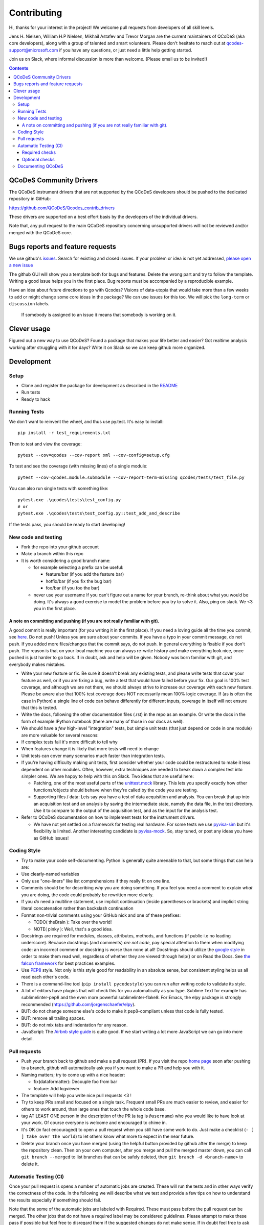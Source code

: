 Contributing
============

Hi, thanks for your interest in the project! We welcome pull requests
from developers of all skill levels.

Jens H. Nielsen, William H.P Nielsen, Mikhail Astafev and Trevor Morgan
are the current maintainers of QCoDeS (aka core developers), along with a
group of talented and smart volunteers. Please don't hesitate to reach out at
qcodes-support@microsoft.com if you have any questions, or just need a
little help getting started.

Join us on Slack, where informal discussion is more than welcome.
(Please email us to be invited!)

.. contents::

QCoDeS Community Drivers
------------------------

The QCoDeS instrument drivers that are not supported by the QCoDeS developers
should be pushed to the dedicated repository in GitHub:

https://github.com/QCoDeS/Qcodes_contrib_drivers

These drivers are supported on a best effort basis by the developers of the individual drivers.

Note that, any pull request to the main QCoDeS repository concerning unsupported
drivers will not be reviewed and/or merged with the QCoDeS core.

Bugs reports and feature requests
---------------------------------

We use github's `issues <https://github.com/QCoDeS/Qcodes/issues>`__.
Search for existing and closed issues. If your problem or idea is not yet
addressed, `please open a new issue
<https://github.com/QCoDeS/Qcodes/issues/new>`__

The github GUI will show you a template both for bugs and features.
Delete the wrong part and try to follow the template. Writing a good
issue helps you in the first place. Bug reports must be accompanied by a
reproducible example.

Have an idea about future directions to go with Qcodes? Visions of
data-utopia that would take more than a few weeks to add or might change
some core ideas in the package? We can use issues for this too. We will pick the
``long-term`` or ``discussion`` labels.

 If somebody is assigned to an issue it means that somebody is working on it.

Clever usage
------------

Figured out a new way to use QCoDeS? Found a package that makes your
life better and easier? Got realtime analysis working after struggling
with it for days? Write it on Slack so we can keep github more
organized.

Development
-----------

Setup
~~~~~

-  Clone and register the package for development as described in the
   `README <README.md#installation>`__
-  Run tests
-  Ready to hack

.. _runnningtests:

Running Tests
~~~~~~~~~~~~~

We don't want to reinvent the wheel, and thus use py.test.
It's easy to install:

::

    pip install -r test_requirements.txt

Then to test and view the coverage:

::

    pytest --cov=qcodes --cov-report xml --cov-config=setup.cfg

To test and see the coverage (with missing lines) of a single module:

::

    pytest --cov=qcodes.module.submodule --cov-report=term-missing qcodes/tests/test_file.py

You can also run single tests with something like:

::

    pytest.exe .\qcodes\tests\test_config.py
    # or
    pytest.exe .\qcodes\tests\test_config.py::test_add_and_describe


If the tests pass, you should be ready to start developing!


New code and testing
~~~~~~~~~~~~~~~~~~~~
-  Fork the repo into your github account
-  Make a branch within this repo
-  It is worth considering a good branch name:

   -  for example selecting a prefix can be useful:

      -  feature/bar (if you add the feature bar)
      -  hotfix/bar (if you fix the bug bar)
      -  foo/bar (if you foo the bar)

   -  never use your username If you can't figure out a name for your
      branch, re-think about what you would be doing. It's always a good
      exercise to model the problem before you try to solve it. Also,
      ping on slack. We <3 you in the first place.


A note on committing and pushing (if you are not really familiar with git).
^^^^^^^^^^^^^^^^^^^^^^^^^^^^^^^^^^^^^^^^^^^^^^^^^^^^^^^^^^^^^^^^^^^^^^^^^^^

A good commit is really important (for you writing it in the first
place). If you need a loving guide all the time you commit, see
`here <http://codeinthehole.com/writing/a-useful-template-for-commit-messages/>`__.
Do not push! Unless you are sure about your commits. If you have a typo
in your commit message, do not push. If you added more files/changes
that the commit says, do not push. In general everything is fixable if
you don't push. The reason is that on your local machine you can always
re-write history and make everything look nice, once pushed is just
harder to go back. If in doubt, ask and help will be given. Nobody was
born familiar with git, and everybody makes mistakes.

-  Write your new feature or fix. Be sure it doesn't break any existing
   tests, and please write tests that cover your feature as well, or if
   you are fixing a bug, write a test that would have failed before your
   fix. Our goal is 100% test coverage, and although we are not there,
   we should always strive to increase our coverage with each new
   feature. Please be aware also that 100% test coverage does NOT
   necessarily mean 100% logic coverage. If (as is often the case in
   Python) a single line of code can behave differently for different
   inputs, coverage in itself will not ensure that this is tested.

-  Write the docs, following the other documentation files (.rst) in the
   repo as an example. Or write the docs in the form of example IPython
   notebook (there are many of those in our docs as well).

-  We should have a *few* high-level "integration" tests, but simple
   unit tests (that just depend on code in one module) are more valuable
   for several reasons:
-  If complex tests fail it's more difficult to tell why
-  When features change it is likely that more tests will need to change
-  Unit tests can cover many scenarios much faster than integration
   tests.
-  If you're having difficulty making unit tests, first consider whether
   your code could be restructured to make it less dependent on other
   modules. Often, however, extra techniques are needed to break down a
   complex test into simpler ones. We are happy to help with this on Slack.
   Two ideas that are useful here:

   -  Patching, one of the most useful parts of the
      `unittest.mock <https://docs.python.org/3/library/unittest.mock.html>`__
      library. This lets you specify exactly how other functions/objects
      should behave when they're called by the code you are testing.
   -  Supporting files / data: Lets say you have a test of data acquisition
      and analysis. You can break that up into an acquisition test and an
      analysis by saving the intermediate state, namely the data file, in
      the test directory. Use it to compare to the output of the
      acquisition test, and as the input for the analysis test.

-  Refer to QCoDeS documentation on how to implement tests for the
   instrument drivers.

   -  We have not yet settled on a framework for testing real hardware.
      For some tests we use `pyvisa-sim <https://github.com/pyvisa/pyvisa-sim>`__
      but it's flexibility is limited. Another interesting candidate is
      `pyvisa-mock <https://github.com/microsoft/pyvisa-mock>`__.
      So, stay tuned, or post any ideas you have as GitHub issues!

Coding Style
~~~~~~~~~~~~

-  Try to make your code self-documenting. Python is generally quite
   amenable to that, but some things that can help are:

-  Use clearly-named variables
-  Only use "one-liners" like list comprehensions if they really fit on
   one line.
-  Comments should be for describing *why* you are doing something. If
   you feel you need a comment to explain *what* you are doing, the code
   could probably be rewritten more clearly.
-  If you *do* need a multiline statement, use implicit continuation
   (inside parentheses or brackets) and implicit string literal
   concatenation rather than backslash continuation
-  Format non-trivial comments using your GitHub nick and one of these
   prefixes:

   -  TODO( theBrain ): Take over the world!
   -  NOTE( pinky ): Well, that's a good idea.

-  Docstrings are required for modules, classes, attributes, methods, and
   functions (if public i.e no leading underscore). Because docstrings
   (and comments) *are not code*, pay special attention to them when
   modifying code: an incorrect comment or docstring is worse than none
   at all! Docstrings should utilize the `google
   style <http://google.github.io/styleguide/pyguide.html?showone=Comments#Comments>`__
   in order to make them read well, regardless of whether they are
   viewed through help() or on Read the Docs. See `the falcon
   framework <https://github.com/falconry/falcon>`__ for best practices
   examples.

-  Use `PEP8 <http://legacy.python.org/dev/peps/pep-0008/>`__ style. Not
   only is this style good for readability in an absolute sense, but
   consistent styling helps us all read each other's code.
-  There is a command-line tool (``pip install pycodestyle``) you can run after
   writing code to validate its style.
-  A lot of editors have plugins that will check this for you
   automatically as you type. Sublime Text for example has
   sublimelinter-pep8 and the even more powerful sublimelinter-flake8.
   For Emacs, the elpy package is strongly recommended (https://github.com/jorgenschaefer/elpy).
-  BUT: do not change someone else's code to make it pep8-compliant
   unless that code is fully tested.
-  BUT: remove all trailing spaces.
-  BUT: do not mix tabs and indentation for any reason.

-  JavaScript: The `Airbnb style
   guide <https://github.com/airbnb/javascript>`__ is quite good. If we
   start writing a lot more JavaScript we can go into more detail.

Pull requests
~~~~~~~~~~~~~

-  Push your branch back to github and make a pull request (PR). If you
   visit the repo `home page <ht://github.com/qcodes/Qcodes>`__ soon
   after pushing to a branch, github will automatically ask you if you
   want to make a PR and help you with it.

-  Naming matters; try to come up with a nice header:

   -  fix(dataformatter): Decouple foo from bar
   -  feature: Add logviewer

-  The template will help you write nice pull requests <3 !

-  Try to keep PRs small and focused on a single task. Frequent small
   PRs are much easier to review, and easier for others to work around,
   than large ones that touch the whole code base.

-  tag AT LEAST ONE person in the description of the PR (a tag is
   ``@username``) who you would like to have look at your work. Of
   course everyone is welcome and encouraged to chime in.

-  It's OK (in fact encouraged) to open a pull request when you still
   have some work to do. Just make a checklist
   (``- [ ] take over the world``) to let others know what more to
   expect in the near future.

-  Delete your branch once you have merged (using the helpful button
   provided by github after the merge) to keep the repository clean.
   Then on your own computer, after you merge and pull the merged master
   down, you can call ``git branch --merged`` to list branches that can
   be safely deleted, then ``git branch -d <branch-name>`` to delete it.

Automatic Testing (CI)
~~~~~~~~~~~~~~~~~~~~~~

Once your pull request is opens a number of automatic jobs are created. These
will run the tests and in other ways verify the correctness of the code.
In the following we will describe what we test and provide a few tips on how to
understand the results especially if something should fail.

Note that the some of the automatic jobs are labeled with Required. These
must pass before the pull request can be merged. The other jobs that do not
have a required label may be considered guidelines. Please attempt to make these
pass if possible but feel free to disregard them if the suggested changes do not make sense.
If in doubt feel free to ask questions.

Required checks
^^^^^^^^^^^^^^^

Our required checks consists of a number of jobs that performs the following actions using multiple python versions,
on Linux and on Windows.

- Run our test suite using pytest as described above.
- Perform type checking of the code in QCoDeS using MyPy. For many of the modules we enforce that the code must be
  type annotated. We encourage all contributors to type annotate any contribution to QCoDeS. If you need help with this
  please feel free to reach out.
- Build the documentation using Sphinx with Sphinx warnings as errors. This included execution of all example notebooks
  that are not explicitly marked as not to be executed. Please see TODO Link for a how to disable execution of a
  notebook.
- A number of smaller static checks implemented using pre-commit hooks TODO link. You may want to
  consider installing the pre-commit hooks in your local git config to have these checks performed automatically when
  you commit.

    - YAML, JSON and Python Syntax
    - Trailing line space
    - Line endings
    - pyupgrade
    - Darker


Further more we also run our test suite with the minimum requirements stated to ensure that QCoDeS does work
correctly with these.

Optional checks
^^^^^^^^^^^^^^^

- Codacy
- Code coverage

Documenting QCoDeS
~~~~~~~~~~~~~~~~~~

All user facing modules should be included in the QCoDeS api documentation
on the QCoDeS homepage.

The documentation is generated by the ``.rst`` files in ``docs\api`` folder.
If you create a new user facing module you should take care to include it here.

For each folder of code there should be a matching folder in the ``docs\api``
folder containing an ``index.rst`` file and a ``X.rst`` file for each of
the ``X.py`` files that are to be documented. For instance assume that you want
to document ``qcodes.mymodule.a`` where ``mymodule`` is a folder containing an
``__init__.py`` and an ``a.py`` file. Then the ``mymodule`` folder within the ``api``
folder should contain an ``index.rst`` file and a ``a.rst`` file.

The ``index.rst`` file should then look like this::

    .. _mymodule :

    qcodes.mymodule
    ===============

    .. autosummary::

        qcodes.mymodule
        qcodes.mymodule.a


    .. automodule:: qcodes.mymodule


    .. toctree::
       :maxdepth: 4
       :hidden:

       a

This ``rst`` files will generate a page with the title ``qcodes.mymodule``.

The ``autosummary`` section generates a linked
table with the entries given. The ``automodule``
section generates the documentation for ``mymodule`` taken from the
``__init__.py`` file and the ``toctree`` section includes the doc pages of the
submodules that should be documented.

The submodule ``a.py`` is documented in its own file (``a.rst``) containing::

    qcodes.mymodule.a
    -----------------

    .. automodule:: qcodes.mymodule.a
       :members:

This automatically generates a page with the documentation of the module ``a.py``

Finally the ``index.rst`` file should be included in the toctree in ``docs/api/index.rst``
